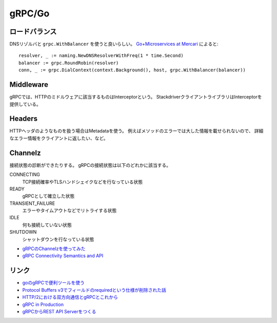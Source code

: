 =======
gRPC/Go
=======

.. highlight: go

ロードバランス
==============

DNSリゾルバと ``grpc.WithBalancer`` を使うと良いらしい。
`Go+Microservices at Mercari <https://talks.godoc.org/github.com/tcnksm/talks/2017/11/gocon2017/gocon2017.slide>`_ によると::

	resolver, _ := naming.NewDNSResolverWithFreq(1 * time.Second)
	balancer := grpc.RoundRobin(resolver)
	conn, _ := grpc.DialContext(context.Background(), host, grpc.WithBalancer(balancer))

Middleware
==========

gRPCでは、HTTPのミドルウェアに該当するものはInterceptorという。
StackdriverクライアントライブラリはInterceptorを提供している。

Headers
=======

HTTPヘッダのようなものを扱う場合はMetadataを使う。
例えばメソッドのエラーでは大した情報を載せられないので、
詳細なエラー情報をクライアントに返したい、など。

Channelz
========

接続状態の診断ができたりする。
gRPCの接続状態は以下のどれかに該当する。

CONNECTING
	TCP接続確率やTLSハンドシェイクなどを行なっている状態

READY
	gRPCとして確立した状態

TRANSIENT_FAILURE
	エラーやタイムアウトなどでリトライする状態

IDLE
	何も接続していない状態

SHUTDOWN
	シャットダウンを行なっている状態

* `gRPCのChannelzを使ってみた <https://qiita.com/kazegusuri/items/0945f9d805edfb6958ad>`_
* `gRPC Connectivity Semantics and API <https://github.com/grpc/grpc/blob/master/doc/connectivity-semantics-and-api.md>`_

リンク
======

* `goのgRPCで便利ツールを使う <https://qiita.com/h3_poteto/items/3a39c41743b4fd87c134>`_
* `Protocol Buffers v3でフィールドのrequiredという仕様が削除された話 <https://qiita.com/qsona/items/22c5c987d431552bbfe0>`_
* `HTTP/2における双方向通信とgRPCとこれから <https://qiita.com/namusyaka/items/71cf27fd3242adbf348c>`_
* `gRPC in Production <https://about.sourcegraph.com/go/grpc-in-production-alan-shreve/>`_
* `gRPCからREST API Serverをつくる <https://fisproject.jp/2018/09/translates-grpc-into-rest-json-api-with-go/>`_
